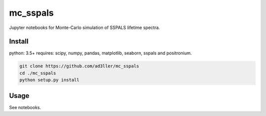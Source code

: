 mc_sspals
=========

Jupyter notebooks for Monte-Carlo simulation of SSPALS lifetime spectra.

Install
-------

python: 3.5+
requires: scipy, numpy, pandas, matplotlib, seaborn, sspals and positronium.

.. code-block:: bash

   git clone https://github.com/ad3ller/mc_sspals
   cd ./mc_sspals
   python setup.py install

Usage
-----

See notebooks.

